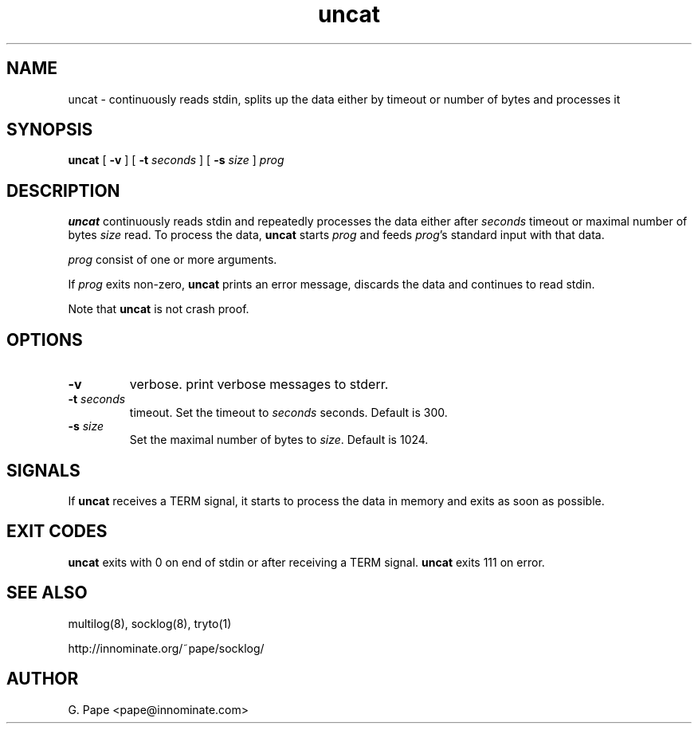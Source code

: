 .TH uncat 1
.SH NAME
uncat - continuously reads stdin, splits up the data either by timeout or
number of bytes and processes it
.SH SYNOPSIS
.B uncat
[
.B \-v
]
[
.B \-t
.I seconds
]
[
.B \-s
.I size
]
.I prog
.SH DESCRIPTION
.B uncat
continuously reads stdin and repeatedly processes the data either after
.I seconds
timeout or maximal number of bytes
.I size
read. To process the data,
.B uncat
starts
.I prog
and feeds
.IR prog 's
standard input with that data.
.LP
.I prog
consist of one or more arguments.
.LP
If
.I prog
exits non-zero,
.B uncat
prints an error message, discards the data and continues to read
stdin.
.LP
Note that
.B uncat
is not crash proof.
.SH OPTIONS
.TP
.B \-v
verbose. print verbose messages to stderr.
.TP
.B \-t \fIseconds
timeout. Set the timeout to
.I seconds
seconds. Default is 300.
.TP
.B \-s \fIsize
Set the maximal number of bytes to
.IR size .
Default is 1024.
.SH SIGNALS
If
.B uncat
receives a TERM signal, it starts to process the data in memory and exits
as soon as possible.
.SH EXIT CODES
.B uncat
exits with 0 on end of stdin or after receiving a TERM signal.
.B uncat
exits 111 on error.
.SH SEE ALSO
multilog(8),
socklog(8),
tryto(1)

http://innominate.org/~pape/socklog/
.SH AUTHOR
G. Pape <pape@innominate.com>

